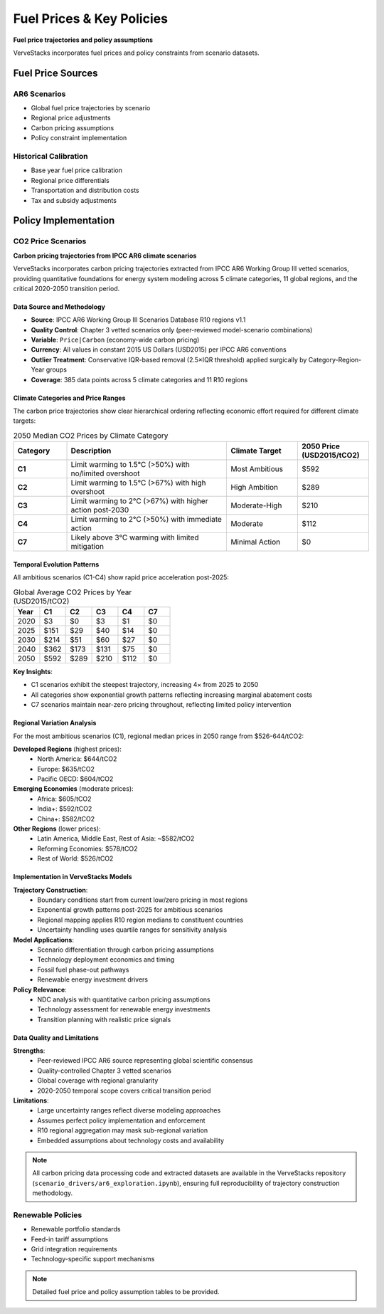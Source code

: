==========================
Fuel Prices & Key Policies
==========================

**Fuel price trajectories and policy assumptions**

VerveStacks incorporates fuel prices and policy constraints from scenario datasets.

Fuel Price Sources
==================

AR6 Scenarios
-------------
- Global fuel price trajectories by scenario
- Regional price adjustments
- Carbon pricing assumptions
- Policy constraint implementation

Historical Calibration
----------------------
- Base year fuel price calibration
- Regional price differentials
- Transportation and distribution costs
- Tax and subsidy adjustments

Policy Implementation
=====================

CO2 Price Scenarios
-------------------

**Carbon pricing trajectories from IPCC AR6 climate scenarios**

VerveStacks incorporates carbon pricing trajectories extracted from IPCC AR6 Working Group III vetted scenarios, providing quantitative foundations for energy system modeling across 5 climate categories, 11 global regions, and the critical 2020-2050 transition period.

Data Source and Methodology
^^^^^^^^^^^^^^^^^^^^^^^^^^^^

* **Source**: IPCC AR6 Working Group III Scenarios Database R10 regions v1.1
* **Quality Control**: Chapter 3 vetted scenarios only (peer-reviewed model-scenario combinations)
* **Variable**: ``Price|Carbon`` (economy-wide carbon pricing)
* **Currency**: All values in constant 2015 US Dollars (USD2015) per IPCC AR6 conventions
* **Outlier Treatment**: Conservative IQR-based removal (2.5×IQR threshold) applied surgically by Category-Region-Year groups
* **Coverage**: 385 data points across 5 climate categories and 11 R10 regions

Climate Categories and Price Ranges
^^^^^^^^^^^^^^^^^^^^^^^^^^^^^^^^^^^

The carbon price trajectories show clear hierarchical ordering reflecting economic effort required for different climate targets:

.. list-table:: 2050 Median CO2 Prices by Climate Category
   :widths: 15 45 20 20
   :header-rows: 1

   * - Category
     - Description
     - Climate Target
     - 2050 Price (USD2015/tCO2)
   * - **C1**
     - Limit warming to 1.5°C (>50%) with no/limited overshoot
     - Most Ambitious
     - $592
   * - **C2**
     - Limit warming to 1.5°C (>67%) with high overshoot
     - High Ambition
     - $289
   * - **C3**
     - Limit warming to 2°C (>67%) with higher action post-2030
     - Moderate-High
     - $210
   * - **C4**
     - Limit warming to 2°C (>50%) with immediate action
     - Moderate
     - $112
   * - **C7**
     - Likely above 3°C warming with limited mitigation
     - Minimal Action
     - $0

Temporal Evolution Patterns
^^^^^^^^^^^^^^^^^^^^^^^^^^^

All ambitious scenarios (C1-C4) show rapid price acceleration post-2025:

.. list-table:: Global Average CO2 Prices by Year (USD2015/tCO2)
   :widths: 15 15 15 15 15 15
   :header-rows: 1

   * - Year
     - C1
     - C2
     - C3
     - C4
     - C7
   * - 2020
     - $3
     - $0
     - $3
     - $1
     - $0
   * - 2025
     - $151
     - $29
     - $40
     - $14
     - $0
   * - 2030
     - $214
     - $51
     - $60
     - $27
     - $0
   * - 2040
     - $362
     - $173
     - $131
     - $75
     - $0
   * - 2050
     - $592
     - $289
     - $210
     - $112
     - $0

**Key Insights**:

* C1 scenarios exhibit the steepest trajectory, increasing 4× from 2025 to 2050
* All categories show exponential growth patterns reflecting increasing marginal abatement costs
* C7 scenarios maintain near-zero pricing throughout, reflecting limited policy intervention

Regional Variation Analysis
^^^^^^^^^^^^^^^^^^^^^^^^^^^

For the most ambitious scenarios (C1), regional median prices in 2050 range from $526-644/tCO2:

**Developed Regions** (highest prices):
  * North America: $644/tCO2
  * Europe: $635/tCO2  
  * Pacific OECD: $604/tCO2

**Emerging Economies** (moderate prices):
  * Africa: $605/tCO2
  * India+: $592/tCO2
  * China+: $582/tCO2

**Other Regions** (lower prices):
  * Latin America, Middle East, Rest of Asia: ~$582/tCO2
  * Reforming Economies: $578/tCO2
  * Rest of World: $526/tCO2

Implementation in VerveStacks Models
^^^^^^^^^^^^^^^^^^^^^^^^^^^^^^^^^^^^

**Trajectory Construction**:
  * Boundary conditions start from current low/zero pricing in most regions
  * Exponential growth patterns post-2025 for ambitious scenarios  
  * Regional mapping applies R10 region medians to constituent countries
  * Uncertainty handling uses quartile ranges for sensitivity analysis

**Model Applications**:
  * Scenario differentiation through carbon pricing assumptions
  * Technology deployment economics and timing
  * Fossil fuel phase-out pathways
  * Renewable energy investment drivers

**Policy Relevance**:
  * NDC analysis with quantitative carbon pricing assumptions
  * Technology assessment for renewable energy investments  
  * Transition planning with realistic price signals

Data Quality and Limitations
^^^^^^^^^^^^^^^^^^^^^^^^^^^^^

**Strengths**:
  * Peer-reviewed IPCC AR6 source representing global scientific consensus
  * Quality-controlled Chapter 3 vetted scenarios
  * Global coverage with regional granularity
  * 2020-2050 temporal scope covers critical transition period

**Limitations**:
  * Large uncertainty ranges reflect diverse modeling approaches
  * Assumes perfect policy implementation and enforcement
  * R10 regional aggregation may mask sub-regional variation
  * Embedded assumptions about technology costs and availability

.. note::
   All carbon pricing data processing code and extracted datasets are available in the VerveStacks repository (``scenario_drivers/ar6_exploration.ipynb``), ensuring full reproducibility of trajectory construction methodology.

Renewable Policies
------------------
- Renewable portfolio standards
- Feed-in tariff assumptions
- Grid integration requirements
- Technology-specific support mechanisms

.. note::
   Detailed fuel price and policy assumption tables to be provided.
